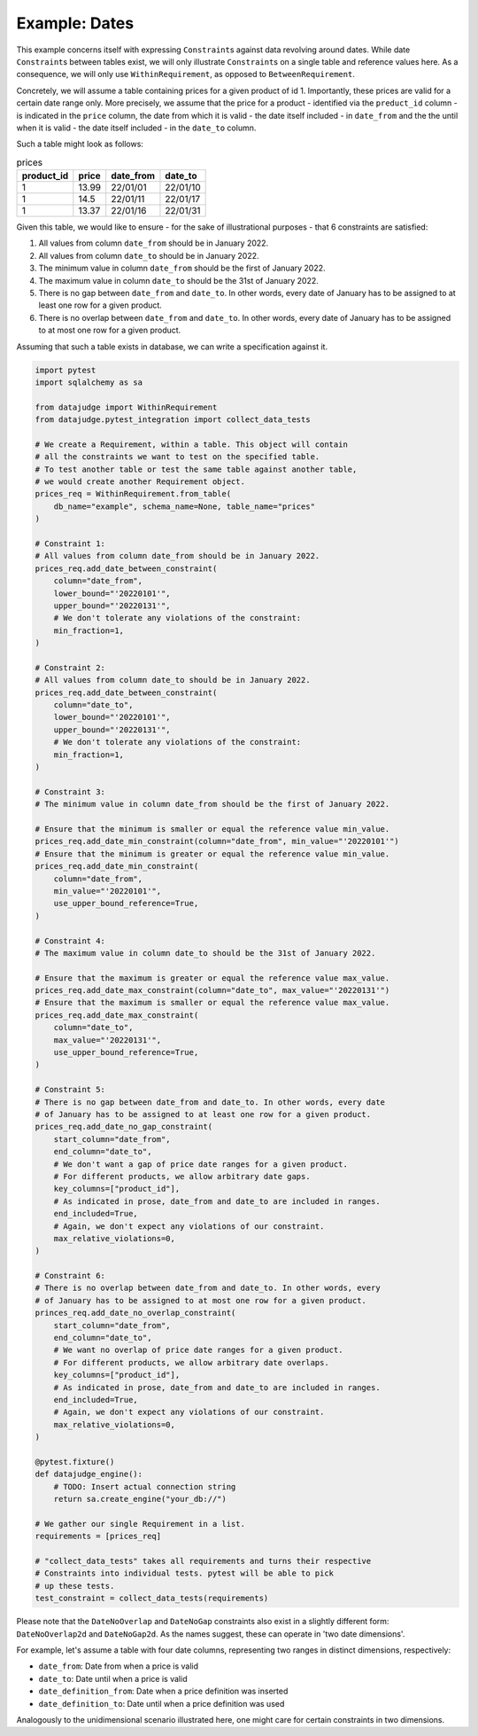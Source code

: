 Example: Dates
==============

This example concerns itself with expressing ``Constraint``\s against data revolving
around dates. While date ``Constraint``\s between tables exist, we will only illustrate
``Constraint``\s on a single table and reference values here. As a consequence, we will
only use ``WithinRequirement``, as opposed to ``BetweenRequirement``.

Concretely, we will assume a table containing prices for a given product of id 1.
Importantly, these prices are valid for a certain date range only. More precisely,
we assume that the price for a product - identified via the ``preduct_id`` column
- is indicated in the ``price`` column, the date from which it is valid - the date
itself included - in ``date_from`` and the the until when it is valid - the date
itself included - in the ``date_to`` column.

Such a table might look as follows:

.. list-table:: prices
   :header-rows: 1

   * - product_id
     - price
     - date_from
     - date_to
   * - 1
     - 13.99
     - 22/01/01
     - 22/01/10
   * - 1
     - 14.5
     - 22/01/11
     - 22/01/17
   * - 1
     - 13.37
     - 22/01/16
     - 22/01/31

Given this table, we would like to ensure - for the sake of illustrational purposes -
that 6 constraints are satisfied:

1. All values from column ``date_from`` should be in January 2022.
2. All values from column ``date_to`` should be in January 2022.
3. The minimum value in column ``date_from`` should be the first of January 2022.
4. The maximum value in column ``date_to`` should be the 31st of January 2022.
5. There is no gap between ``date_from`` and ``date_to``. In other words, every date
   of January has to be assigned to at least one row for a given product.
6. There is no overlap between ``date_from`` and ``date_to``. In other words, every
   date of January has to be assigned to at most one row for a given product.


Assuming that such a table exists in database, we can write a specification against it.

.. code-block:: python

    import pytest
    import sqlalchemy as sa

    from datajudge import WithinRequirement
    from datajudge.pytest_integration import collect_data_tests

    # We create a Requirement, within a table. This object will contain
    # all the constraints we want to test on the specified table.
    # To test another table or test the same table against another table,
    # we would create another Requirement object.
    prices_req = WithinRequirement.from_table(
        db_name="example", schema_name=None, table_name="prices"
    )

    # Constraint 1:
    # All values from column date_from should be in January 2022.
    prices_req.add_date_between_constraint(
        column="date_from",
	lower_bound="'20220101'",
	upper_bound="'20220131'",
	# We don't tolerate any violations of the constraint:
	min_fraction=1,
    )

    # Constraint 2:
    # All values from column date_to should be in January 2022.
    prices_req.add_date_between_constraint(
        column="date_to",
	lower_bound="'20220101'",
	upper_bound="'20220131'",
	# We don't tolerate any violations of the constraint:
	min_fraction=1,
    )

    # Constraint 3:
    # The minimum value in column date_from should be the first of January 2022.

    # Ensure that the minimum is smaller or equal the reference value min_value.
    prices_req.add_date_min_constraint(column="date_from", min_value="'20220101'")
    # Ensure that the minimum is greater or equal the reference value min_value.
    prices_req.add_date_min_constraint(
        column="date_from",
	min_value="'20220101'",
	use_upper_bound_reference=True,
    )

    # Constraint 4:
    # The maximum value in column date_to should be the 31st of January 2022.

    # Ensure that the maximum is greater or equal the reference value max_value.
    prices_req.add_date_max_constraint(column="date_to", max_value="'20220131'")
    # Ensure that the maximum is smaller or equal the reference value max_value.
    prices_req.add_date_max_constraint(
        column="date_to",
	max_value="'20220131'",
	use_upper_bound_reference=True,
    )

    # Constraint 5:
    # There is no gap between date_from and date_to. In other words, every date
    # of January has to be assigned to at least one row for a given product.
    prices_req.add_date_no_gap_constraint(
        start_column="date_from",
	end_column="date_to",
	# We don't want a gap of price date ranges for a given product.
	# For different products, we allow arbitrary date gaps.
	key_columns=["product_id"],
	# As indicated in prose, date_from and date_to are included in ranges.
	end_included=True,
	# Again, we don't expect any violations of our constraint.
	max_relative_violations=0,
    )

    # Constraint 6:
    # There is no overlap between date_from and date_to. In other words, every
    # of January has to be assigned to at most one row for a given product.
    princes_req.add_date_no_overlap_constraint(
        start_column="date_from",
	end_column="date_to",
	# We want no overlap of price date ranges for a given product.
	# For different products, we allow arbitrary date overlaps.
	key_columns=["product_id"],
	# As indicated in prose, date_from and date_to are included in ranges.
	end_included=True,
	# Again, we don't expect any violations of our constraint.
	max_relative_violations=0,
    )

    @pytest.fixture()
    def datajudge_engine():
	# TODO: Insert actual connection string
        return sa.create_engine("your_db://")

    # We gather our single Requirement in a list.
    requirements = [prices_req]

    # "collect_data_tests" takes all requirements and turns their respective
    # Constraints into individual tests. pytest will be able to pick
    # up these tests.
    test_constraint = collect_data_tests(requirements)

Please note that the ``DateNoOverlap`` and ``DateNoGap`` constraints also exist
in a slightly different form: ``DateNoOverlap2d`` and ``DateNoGap2d``.
As the names suggest, these can operate in 'two date dimensions'.

For example, let's assume a table with four date columns, representing two
ranges in distinct dimensions, respectively:

* ``date_from``: Date from when a price is valid
* ``date_to``: Date until when a price is valid
* ``date_definition_from``: Date when a price definition was inserted
* ``date_definition_to``: Date until when a price definition was used

Analogously to the unidimensional scenario illustrated here, one might care
for certain constraints in two dimensions.
